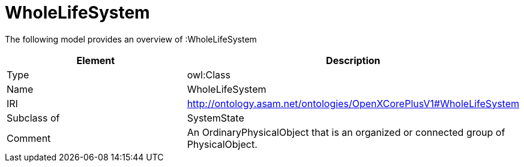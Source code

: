 // This file was created automatically by title Untitled No version .
// DO NOT EDIT!

= WholeLifeSystem

//Include information from owl files

The following model provides an overview of :WholeLifeSystem

|===
|Element |Description

|Type
|owl:Class

|Name
|WholeLifeSystem

|IRI
|http://ontology.asam.net/ontologies/OpenXCorePlusV1#WholeLifeSystem

|Subclass of
|SystemState

|Comment
|An OrdinaryPhysicalObject that is an organized or connected group of PhysicalObject.

|===